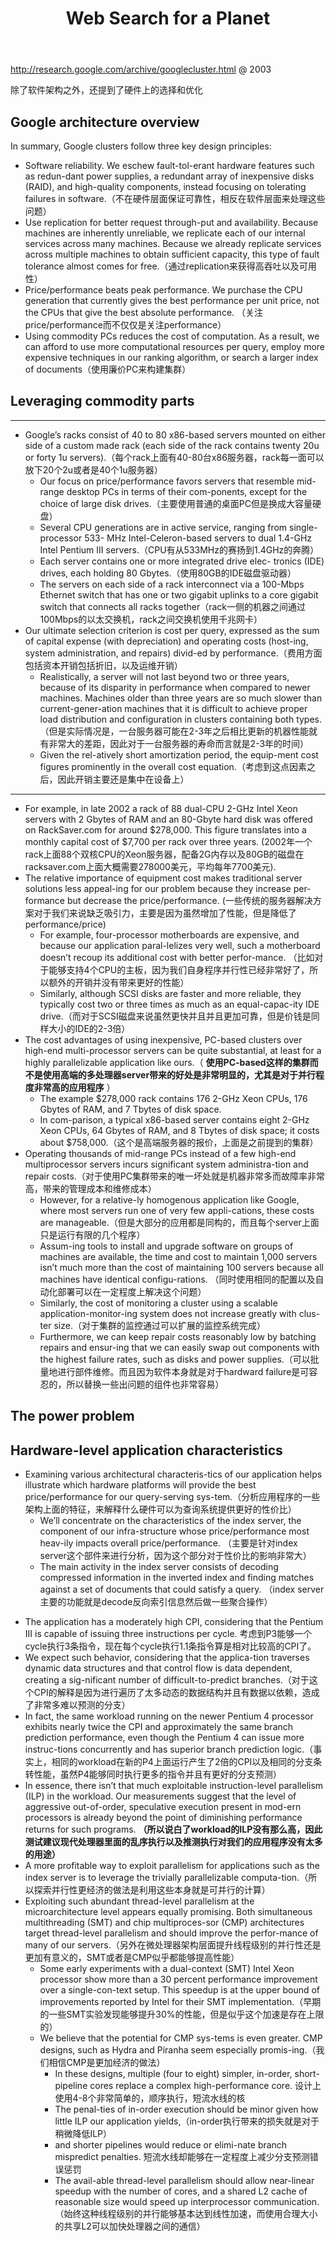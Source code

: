 #+title: Web Search for a Planet
http://research.google.com/archive/googlecluster.html @ 2003

除了软件架构之外，还提到了硬件上的选择和优化

** Google architecture overview
In summary, Google clusters follow three key design principles:
- Software reliability. We eschew fault-tol-erant hardware features such as redun-dant power supplies, a redundant array of inexpensive disks (RAID), and high-quality components, instead focusing on tolerating failures in software.（不在硬件层面保证可靠性，相反在软件层面来处理这些问题）
- Use replication for better request through-put and availability. Because machines are inherently unreliable, we replicate each of our internal services across many machines. Because we already replicate services across multiple machines to obtain sufficient capacity, this type of fault tolerance almost comes for free.（通过replication来获得高吞吐以及可用性）
- Price/performance beats peak performance. We purchase the CPU generation that currently gives the best performance per unit price, not the CPUs that give the best absolute performance. （关注price/performance而不仅仅是关注performance）
- Using commodity PCs reduces the cost of computation. As a result, we can afford to use more computational resources per query, employ more expensive techniques in our ranking algorithm, or search a larger index of documents（使用廉价PC来构建集群）

** Leveraging commodity parts
-----
   - Google’s racks consist of 40 to 80 x86-based servers mounted on either side of a custom made rack (each side of the rack contains twenty 20u or forty 1u servers).（每个rack上面有40-80台x86服务器，rack每一面可以放下20个2u或者是40个1u服务器）
     - Our focus on price/performance favors servers that resemble mid-range desktop PCs in terms of their com-ponents, except for the choice of large disk drives.（主要使用普通的桌面PC但是换成大容量硬盘）
     - Several CPU generations are in active service, ranging from single-processor 533- MHz Intel-Celeron-based servers to dual 1.4-GHz Intel Pentium III servers.（CPU有从533MHz的赛扬到1.4GHz的奔腾）
     - Each server contains one or more integrated drive elec- tronics (IDE) drives, each holding 80 Gbytes.（使用80GB的IDE磁盘驱动器）
     - The servers on each side of a rack interconnect via a 100-Mbps Ethernet switch that has one or two gigabit uplinks to a core gigabit switch that connects all racks together（rack一侧的机器之间通过100Mbps的以太交换机，rack之间交换机使用千兆网卡）
   - Our ultimate selection criterion is cost per query, expressed as the sum of capital expense (with depreciation) and operating costs (host-ing, system administration, and repairs) divid-ed by performance.（费用方面包括资本开销包括折旧，以及运维开销）
     - Realistically, a server will not last beyond two or three years, because of its disparity in performance when compared to newer machines. Machines older than three years are so much slower than current-gener-ation machines that it is difficult to achieve proper load distribution and configuration in clusters containing both types.（但是实际情况是，一台服务器可能在2-3年之后相比更新的机器性能就有非常大的差距，因此对于一台服务器的寿命而言就是2-3年的时间）
     - Given the rel-atively short amortization period, the equip-ment cost figures prominently in the overall cost equation.（考虑到这点因素之后，因此开销主要还是集中在设备上）

-----
   - For example, in late 2002 a rack of 88 dual-CPU 2-GHz Intel Xeon servers with 2 Gbytes of RAM and an 80-Gbyte hard disk was offered on RackSaver.com for around $278,000. This figure translates into a monthly capital cost of $7,700 per rack over three years. (2002年一个rack上面88个双核CPU的Xeon服务器，配备2G内存以及80GB的磁盘在racksaver.com上面大概需要278000美元，平均每年7700美元).
   - The relative importance of equipment cost makes traditional server solutions less appeal-ing for our problem because they increase per-formance but decrease the price/performance. (一些传统的服务器解决方案对于我们来说缺乏吸引力，主要是因为虽然增加了性能，但是降低了performance/price)
     - For example, four-processor motherboards are expensive, and because our application paral-lelizes very well, such a motherboard doesn’t recoup its additional cost with better perfor-mance. （比如对于能够支持4个CPU的主板，因为我们自身程序并行性已经非常好了，所以额外的开销并没有带来更好的性能）
     - Similarly, although SCSI disks are faster and more reliable, they typically cost two or three times as much as an equal-capac-ity IDE drive.（而对于SCSI磁盘来说虽然更快并且并且更加可靠，但是价钱是同样大小的IDE的2-3倍）
   - The cost advantages of using inexpensive, PC-based clusters over high-end multi-processor servers can be quite substantial, at least for a highly parallelizable application like ours.（ *使用PC-based这样的集群而不是使用高端的多处理器server带来的好处是非常明显的，尤其是对于并行程度非常高的应用程序* ）
     - The example $278,000 rack contains 176 2-GHz Xeon CPUs, 176 Gbytes of RAM, and 7 Tbytes of disk space.
     - In com-parison, a typical x86-based server contains eight 2-GHz Xeon CPUs, 64 Gbytes of RAM, and 8 Tbytes of disk space; it costs about $758,000.（这个是高端服务器的报价，上面是之前提到的集群）
   - Operating thousands of mid-range PCs instead of a few high-end multiprocessor servers incurs significant system administra-tion and repair costs.（对于使用PC集群带来的唯一坏处就是机器非常多而故障率非常高，带来的管理成本和维修成本）
     - However, for a relative-ly homogenous application like Google, where most servers run one of very few appli-cations, these costs are manageable.（但是大部分的应用都是同构的，而且每个server上面只是运行有限的几个程序）
     - Assum-ing tools to install and upgrade software on groups of machines are available, the time and cost to maintain 1,000 servers isn’t much more than the cost of maintaining 100 servers because all machines have identical configu-rations. （同时使用相同的配置以及自动化部署可以在一定程度上解决这个问题）
     - Similarly, the cost of monitoring a cluster using a scalable application-monitor-ing system does not increase greatly with clus-ter size.（对于集群的监控通过可以扩展的监控系统完成）
     - Furthermore, we can keep repair costs reasonably low by batching repairs and ensur-ing that we can easily swap out components with the highest failure rates, such as disks and power supplies.（可以批量地进行部件维修。而且因为软件本身就是对于hardward failure是可容忍的，所以替换一些出问题的组件也非常容易）

** The power problem
** Hardware-level application characteristics
- Examining various architectural characteris-tics of our application helps illustrate which hardware platforms will provide the best price/performance for our query-serving sys-tem.（分析应用程序的一些架构上面的特征，来解释什么硬件可以为查询系统提供更好的性价比）
  - We’ll concentrate on the characteristics of the index server, the component of our infra-structure whose price/performance most heav-ily impacts overall price/performance. （主要是针对index server这个部件来进行分析，因为这个部分对于性价比的影响非常大）
  - The main activity in the index server consists of decoding compressed information in the inverted index and finding matches against a set of documents that could satisfy a query. （index server主要的功能就是decode反向索引信息然后做一些聚合操作）

[[../images/google-index-server-measurements.png]]

- The application has a moderately high CPI, considering that the Pentium III is capable of issuing three instructions per cycle. 考虑到P3能够一个cycle执行3条指令，现在每个cycle执行1.1条指令算是相对比较高的CPI了。
- We expect such behavior, considering that the applica-tion traverses dynamic data structures and that control flow is data dependent, creating a sig-nificant number of difficult-to-predict branches.（对于这个CPI的解释是因为进行遍历了太多动态的数据结构并且有数据以依赖，造成了非常多难以预测的分支）
- In fact, the same workload running on the newer Pentium 4 processor exhibits nearly twice the CPI and approximately the same branch prediction performance, even though the Pentium 4 can issue more instruc-tions concurrently and has superior branch prediction logic.（事实上，相同的workload在新的P4上面运行产生了2倍的CPI以及相同的分支条转性能，虽然P4能够同时执行更多的指令并且有更好的分支预测）
- In essence, there isn’t that much exploitable instruction-level parallelism (ILP) in the workload. Our measurements suggest that the level of aggressive out-of-order, speculative execution present in mod-ern processors is already beyond the point of diminishing performance returns for such programs.  *（所以说白了workload的ILP没有那么高，因此测试建议现代处理器里面的乱序执行以及推测执行对我们的应用程序没有太多的用途）*
- A more profitable way to exploit parallelism for applications such as the index server is to leverage the trivially parallelizable computa-tion.（所以探索并行性更经济的做法是利用这些本身就是可并行的计算）
- Exploiting such abundant thread-level parallelism at the microarchitecture level appears equally promising. Both simultaneous multithreading (SMT) and chip multiproces-sor (CMP) architectures target thread-level parallelism and should improve the perfor-mance of many of our servers.（另外在微处理器架构层面提升线程级别的并行性还是更加有意义的，SMT或者是CMP似乎都能够提高性能）
  - Some early experiments with a dual-context (SMT) Intel Xeon processor show more than a 30 percent performance improvement over a single-con-text setup. This speedup is at the upper bound of improvements reported by Intel for their SMT implementation.（早期的一些SMT实验发现能够提升30%的性能，但是似乎这个加速是存在上限的）
  - We believe that the potential for CMP sys-tems is even greater. CMP designs, such as Hydra and Piranha seem especially promis-ing.（我们相信CMP是更加经济的做法）
    - In these designs, multiple (four to eight) simpler, in-order, short-pipeline cores replace a complex high-performance core. 设计上使用4-8个非常简单的，顺序执行，短流水线的核
    - The penal-ties of in-order execution should be minor given how little ILP our application yields,（in-order执行带来的损失就是对于稍微降低ILP）
    - and shorter pipelines would reduce or elimi-nate branch mispredict penalties. 短流水线却能够在一定程度上减少分支预测错误惩罚
    - The avail-able thread-level parallelism should allow near-linear speedup with the number of cores, and a shared L2 cache of reasonable size would speed up interprocessor communication.（始终这种线程级别的并行能够基本达到线性加速，而使用合理大小的共享L2可以加快处理器之间的通信）
